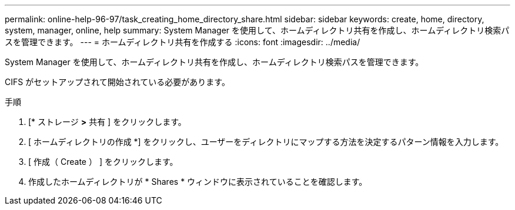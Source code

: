 ---
permalink: online-help-96-97/task_creating_home_directory_share.html 
sidebar: sidebar 
keywords: create, home, directory, system, manager, online, help 
summary: System Manager を使用して、ホームディレクトリ共有を作成し、ホームディレクトリ検索パスを管理できます。 
---
= ホームディレクトリ共有を作成する
:icons: font
:imagesdir: ../media/


[role="lead"]
System Manager を使用して、ホームディレクトリ共有を作成し、ホームディレクトリ検索パスを管理できます。

CIFS がセットアップされて開始されている必要があります。

.手順
. [* ストレージ *>* 共有 ] をクリックします。
. [ ホームディレクトリの作成 *] をクリックし、ユーザーをディレクトリにマップする方法を決定するパターン情報を入力します。
. [ 作成（ Create ） ] をクリックします。
. 作成したホームディレクトリが * Shares * ウィンドウに表示されていることを確認します。

